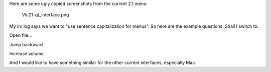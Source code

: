 Here are some ugly copied screenshots from the current 2.1 menu:

.. figure:: Vlc21-qt_interface.png
   :alt: Vlc21-qt_interface.png

   Vlc21-qt_interface.png

My irc log says we want to "use sentence capitalization for menus". So here are the example questions: Shall I switch to:

Open file...

Jump backward

Increase volume

And I would like to have something similar for the other current interfaces, especially Mac.
